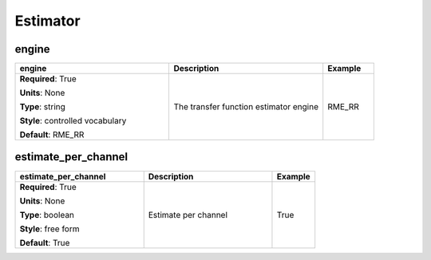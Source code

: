 .. role:: red
.. role:: blue
.. role:: navy

Estimator
=========


:navy:`engine`
~~~~~~~~~~~~~~

.. container::

   .. table::
       :class: tight-table
       :widths: 45 45 15

       +----------------------------------------------+-----------------------------------------------+----------------+
       | **engine**                                   | **Description**                               | **Example**    |
       +==============================================+===============================================+================+
       | **Required**: :red:`True`                    | The transfer function estimator engine        | RME_RR         |
       |                                              |                                               |                |
       | **Units**: None                              |                                               |                |
       |                                              |                                               |                |
       | **Type**: string                             |                                               |                |
       |                                              |                                               |                |
       | **Style**: controlled vocabulary             |                                               |                |
       |                                              |                                               |                |
       | **Default**: RME_RR                          |                                               |                |
       |                                              |                                               |                |
       |                                              |                                               |                |
       +----------------------------------------------+-----------------------------------------------+----------------+

:navy:`estimate_per_channel`
~~~~~~~~~~~~~~~~~~~~~~~~~~~~

.. container::

   .. table::
       :class: tight-table
       :widths: 45 45 15

       +----------------------------------------------+-----------------------------------------------+----------------+
       | **estimate_per_channel**                     | **Description**                               | **Example**    |
       +==============================================+===============================================+================+
       | **Required**: :red:`True`                    | Estimate per channel                          | True           |
       |                                              |                                               |                |
       | **Units**: None                              |                                               |                |
       |                                              |                                               |                |
       | **Type**: boolean                            |                                               |                |
       |                                              |                                               |                |
       | **Style**: free form                         |                                               |                |
       |                                              |                                               |                |
       | **Default**: True                            |                                               |                |
       |                                              |                                               |                |
       |                                              |                                               |                |
       +----------------------------------------------+-----------------------------------------------+----------------+
